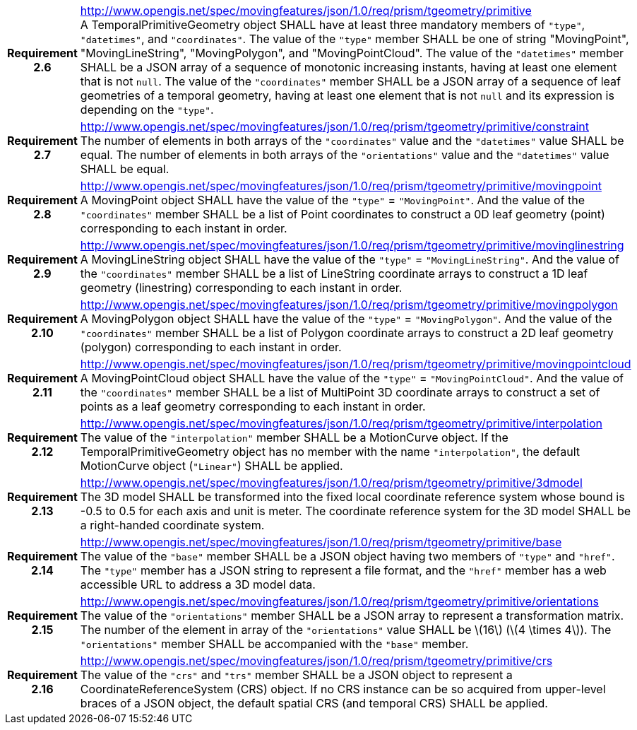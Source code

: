 [cols="1h,3a",width="100%"]
|===
|*Requirement 2.6* |
http://www.opengis.net/spec/movingfeatures/json/1.0/req/prism/tgeometry/primitive +
A TemporalPrimitiveGeometry object SHALL have at least three mandatory members of `"type"`, `"datetimes"`, and `"coordinates"`.
The value of the `"type"` member SHALL be one of string "MovingPoint", "MovingLineString", "MovingPolygon", and "MovingPointCloud".
The value of the `"datetimes"` member SHALL be a JSON array of a sequence of monotonic increasing instants,
having at least one element that is not `null`.
The value of the `"coordinates"` member SHALL be a JSON array of a sequence of leaf geometries of a temporal geometry,
having at least one element that is not `null` and its expression is depending on the `"type"`.
|*Requirement 2.7* |
http://www.opengis.net/spec/movingfeatures/json/1.0/req/prism/tgeometry/primitive/constraint +
The number of elements in both arrays of the `"coordinates"` value and the `"datetimes"` value SHALL be equal.
The number of elements in both arrays of the `"orientations"` value and the `"datetimes"` value SHALL be equal.
|*Requirement 2.8* |
http://www.opengis.net/spec/movingfeatures/json/1.0/req/prism/tgeometry/primitive/movingpoint +
A MovingPoint object SHALL have the value of the `"type"` = `"MovingPoint"`.
And the value of the `"coordinates"` member SHALL be a list of Point coordinates to
construct a 0D leaf geometry (point) corresponding to each instant in order.
|*Requirement 2.9* |
http://www.opengis.net/spec/movingfeatures/json/1.0/req/prism/tgeometry/primitive/movinglinestring +
A MovingLineString object SHALL have the value of the `"type"` = `"MovingLineString"`.
And the value of the `"coordinates"` member SHALL be a list of LineString coordinate arrays to
construct a 1D leaf geometry (linestring) corresponding to each instant in order.
|*Requirement 2.10* |
http://www.opengis.net/spec/movingfeatures/json/1.0/req/prism/tgeometry/primitive/movingpolygon +
A MovingPolygon object SHALL have the value of the `"type"` = `"MovingPolygon"`.
And the value of the `"coordinates"` member SHALL be a list of Polygon coordinate arrays to
construct a 2D leaf geometry (polygon) corresponding to each instant in order.
|*Requirement 2.11* |
http://www.opengis.net/spec/movingfeatures/json/1.0/req/prism/tgeometry/primitive/movingpointcloud +
A MovingPointCloud object SHALL have the value of the `"type"` = `"MovingPointCloud"`.
And the value of the `"coordinates"` member SHALL be a list of MultiPoint 3D coordinate arrays to
construct a set of points as a leaf geometry corresponding to each instant in order.
|*Requirement 2.12* |
http://www.opengis.net/spec/movingfeatures/json/1.0/req/prism/tgeometry/primitive/interpolation +
The value of the `"interpolation"` member SHALL be a MotionCurve object.
If the TemporalPrimitiveGeometry object has no member with the name `"interpolation"`,
the default MotionCurve object (`"Linear"`) SHALL be applied.
|*Requirement 2.13* |
http://www.opengis.net/spec/movingfeatures/json/1.0/req/prism/tgeometry/primitive/3dmodel +
The 3D model SHALL be transformed into the fixed local coordinate reference system whose bound is -0.5 to 0.5 for each axis and unit is meter.
The coordinate reference system for the 3D model SHALL be a right-handed coordinate system.
|*Requirement 2.14* |
http://www.opengis.net/spec/movingfeatures/json/1.0/req/prism/tgeometry/primitive/base +
The value of the `"base"` member SHALL be a JSON object having two members of `"type"` and `"href"`.
The `"type"` member has a JSON string to represent a file format,
and the `"href"` member has a web accessible URL to address a 3D model data.
|*Requirement 2.15* |
http://www.opengis.net/spec/movingfeatures/json/1.0/req/prism/tgeometry/primitive/orientations +
The value of the `"orientations"` member SHALL be a JSON array to represent a transformation matrix.
The number of the element in array of the `"orientations"` value SHALL be latexmath:[16] (latexmath:[4 \times 4]).
The `"orientations"` member SHALL be accompanied with the `"base"` member.
|*Requirement 2.16* |
http://www.opengis.net/spec/movingfeatures/json/1.0/req/prism/tgeometry/primitive/crs +
The value of the `"crs"` and `"trs"` member SHALL be a JSON object to represent a CoordinateReferenceSystem (CRS) object.
If no CRS instance can be so acquired from upper-level braces of a JSON object,
the default spatial CRS (and temporal CRS) SHALL be applied.
|===
